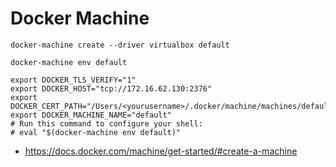 * Docker Machine
#+BEGIN_SRC shell
  docker-machine create --driver virtualbox default
#+END_SRC

#+BEGIN_SRC shell
  docker-machine env default
#+END_SRC

#+BEGIN_EXAMPLE
   export DOCKER_TLS_VERIFY="1"
   export DOCKER_HOST="tcp://172.16.62.130:2376"
   export DOCKER_CERT_PATH="/Users/<yourusername>/.docker/machine/machines/default"
   export DOCKER_MACHINE_NAME="default"
   # Run this command to configure your shell:
   # eval "$(docker-machine env default)"
#+END_EXAMPLE

:REFERENCES:
- https://docs.docker.com/machine/get-started/#create-a-machine
:END:
